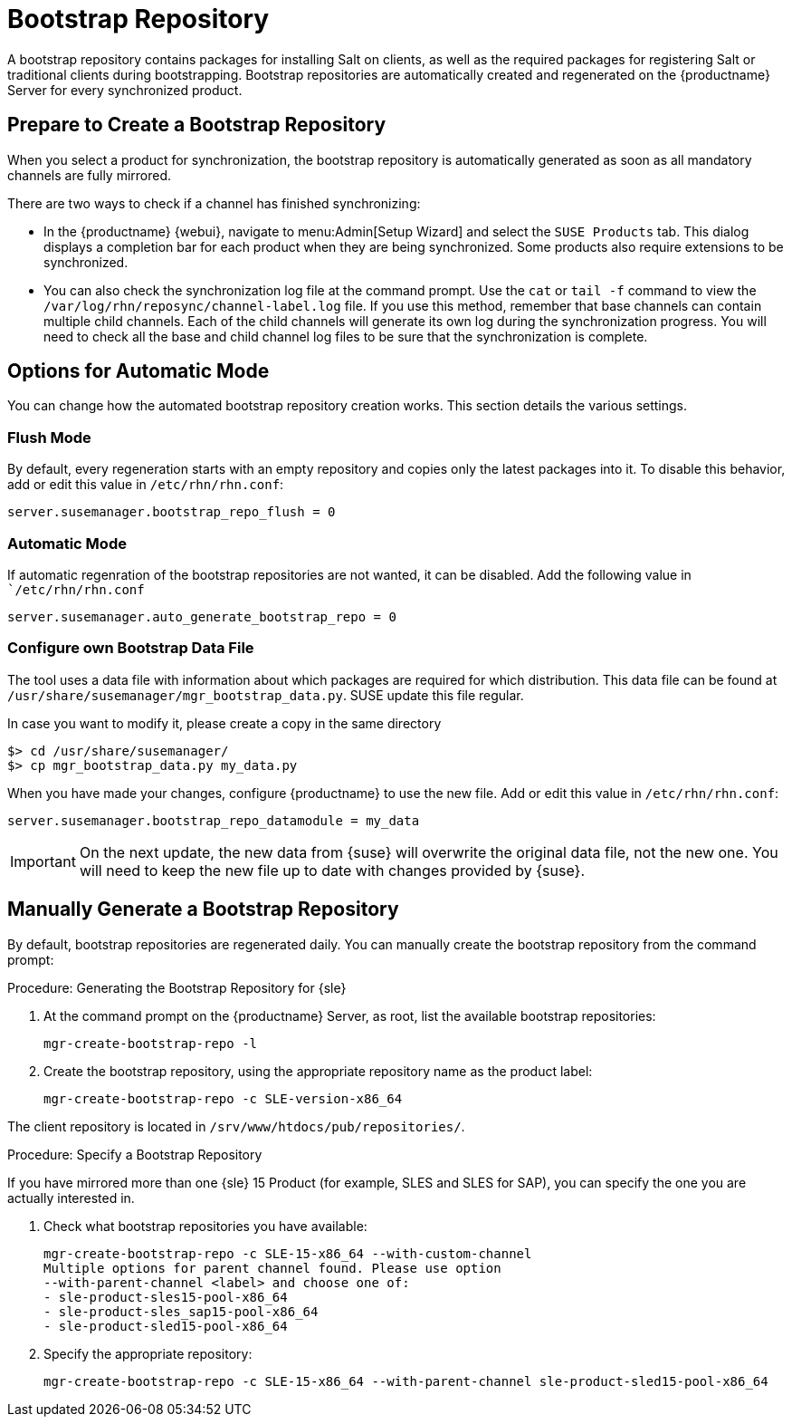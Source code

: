[[client-cfg-tools-repository]]
= Bootstrap Repository

A bootstrap repository contains packages for installing Salt on clients, as well as the required packages for registering Salt or traditional clients during bootstrapping.
Bootstrap repositories are automatically created and regenerated on the {productname} Server for every synchronized product.



== Prepare to Create a Bootstrap Repository

When you select a product for synchronization, the bootstrap repository is automatically generated as soon as all mandatory channels are fully mirrored.

There are two ways to check if a channel has finished synchronizing:

* In the {productname} {webui}, navigate to menu:Admin[Setup Wizard] and select the [guimenu]``SUSE Products`` tab.
This dialog displays a completion bar for each product when they are being synchronized. 
Some products also require extensions to be synchronized.
* You can also check the synchronization log file at the command prompt.
Use the [command]``cat`` or [command]``tail -f`` command to view the [path]``/var/log/rhn/reposync/channel-label.log`` file.
If you use this method, remember that base channels can contain multiple child channels.
Each of the child channels will generate its own log during the synchronization progress.
You will need to check all the base and child channel log files to be sure that the synchronization is complete.

== Options for Automatic Mode

You can change how the automated bootstrap repository creation works.
This section details the various settings.

=== Flush Mode

By default, every regeneration starts with an empty repository and copies only the latest packages into it.
To disable this behavior, add or edit this value in [path]``/etc/rhn/rhn.conf``:

----
server.susemanager.bootstrap_repo_flush = 0
----

=== Automatic Mode

If automatic regenration of the bootstrap repositories are not wanted, it can be disabled.
Add the following value in [path]``/etc/rhn/rhn.conf`

----
server.susemanager.auto_generate_bootstrap_repo = 0
----

=== Configure own Bootstrap Data File

The tool uses a data file with information about which packages are required for which distribution.
This data file can be found at [path]``/usr/share/susemanager/mgr_bootstrap_data.py``.
SUSE update this file regular.

In case you want to modify it, please create a copy in the same directory

----
$> cd /usr/share/susemanager/
$> cp mgr_bootstrap_data.py my_data.py
----

When you have made your changes, configure {productname} to use the new file.
Add or edit this value in [path]``/etc/rhn/rhn.conf``:

----
server.susemanager.bootstrap_repo_datamodule = my_data
----

[IMPORTANT]
====
On the next update, the new data from {suse} will overwrite the original data file, not the new one.
You will need to keep the new file up to date with changes provided by {suse}.
====


== Manually Generate a Bootstrap Repository

By default, bootstrap repositories are regenerated daily.
You can manually create the bootstrap repository from the command prompt:

.Procedure: Generating the Bootstrap Repository for {sle}
. At the command prompt on the {productname} Server, as root, list the available bootstrap repositories:
+
----
mgr-create-bootstrap-repo -l
----
. Create the bootstrap repository, using the appropriate repository name as the product label:
+
----
mgr-create-bootstrap-repo -c SLE-version-x86_64
----

The client repository is located in [path]``/srv/www/htdocs/pub/repositories/``.


.Procedure: Specify a Bootstrap Repository

If you have mirrored more than one {sle}{nbsp}15 Product (for example, SLES and SLES for SAP), you can specify the one you are actually interested in.

. Check what bootstrap repositories you have available:
+
----
mgr-create-bootstrap-repo -c SLE-15-x86_64 --with-custom-channel
Multiple options for parent channel found. Please use option
--with-parent-channel <label> and choose one of:
- sle-product-sles15-pool-x86_64
- sle-product-sles_sap15-pool-x86_64
- sle-product-sled15-pool-x86_64
----
. Specify the appropriate repository:
+
----
mgr-create-bootstrap-repo -c SLE-15-x86_64 --with-parent-channel sle-product-sled15-pool-x86_64
----
